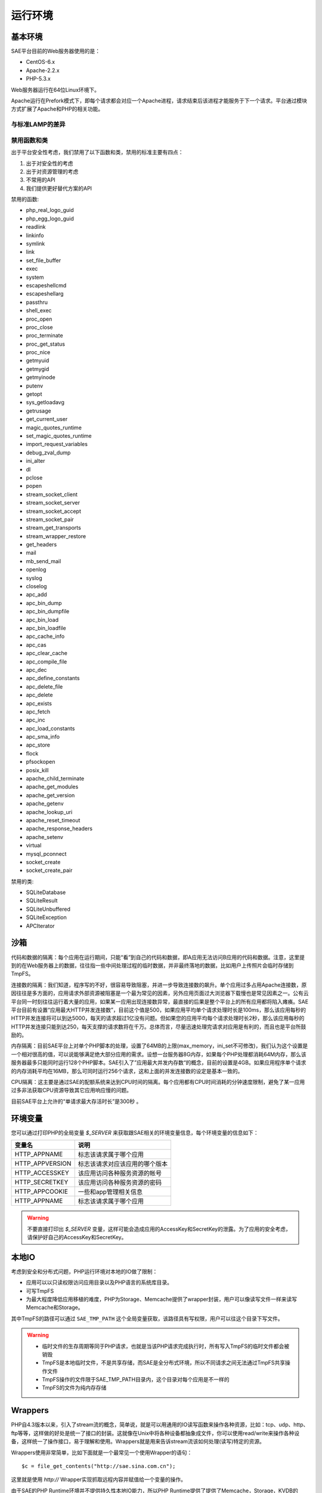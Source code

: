 运行环境
##################

基本环境
==============

SAE平台目前的Web服务器使用的是：

+ CentOS-6.x
+ Apache-2.2.x
+ PHP-5.3.x

Web服务器运行在64位Linux环境下。

Apache运行在Prefork模式下，即每个请求都会对应一个Apache进程，请求结束后该进程才能服务于下一个请求。平台通过模块方式扩展了Apache和PHP的相关功能。

与标准LAMP的差异
-------------------

禁用函数和类
-----------------

出于平台安全性考虑，我们禁用了以下函数和类，禁用的标准主要有四点：

1. 出于对安全性的考虑
2. 出于对资源管理的考虑
3. 不常用的API
4. 我们提供更好替代方案的API

 
禁用的函数:

+ php_real_logo_guid
+ php_egg_logo_guid
+ readlink
+ linkinfo
+ symlink
+ link
+ set_file_buffer
+ exec
+ system
+ escapeshellcmd
+ escapeshellarg
+ passthru
+ shell_exec
+ proc_open
+ proc_close
+ proc_terminate
+ proc_get_status
+ proc_nice
+ getmyuid
+ getmygid
+ getmyinode
+ putenv
+ getopt
+ sys_getloadavg
+ getrusage
+ get_current_user
+ magic_quotes_runtime
+ set_magic_quotes_runtime
+ import_request_variables
+ debug_zval_dump
+ ini_alter
+ dl
+ pclose
+ popen
+ stream_socket_client
+ stream_socket_server
+ stream_socket_accept
+ stream_socket_pair
+ stream_get_transports
+ stream_wrapper_restore
+ get_headers
+ mail
+ mb_send_mail
+ openlog
+ syslog
+ closelog
+ apc_add
+ apc_bin_dump
+ apc_bin_dumpfile
+ apc_bin_load
+ apc_bin_loadfile
+ apc_cache_info
+ apc_cas
+ apc_clear_cache
+ apc_compile_file
+ apc_dec
+ apc_define_constants
+ apc_delete_file
+ apc_delete
+ apc_exists
+ apc_fetch
+ apc_inc
+ apc_load_constants
+ apc_sma_info
+ apc_store
+ flock
+ pfsockopen
+ posix_kill
+ apache_child_terminate
+ apache_get_modules
+ apache_get_version
+ apache_getenv
+ apache_lookup_uri
+ apache_reset_timeout
+ apache_response_headers
+ apache_setenv
+ virtual
+ mysql_pconnect
+ socket_create
+ socket_create_pair

禁用的类:

+ SQLiteDatabase
+ SQLiteResult
+ SQLiteUnbuffered
+ SQLiteException
+ APCIterator

沙箱
==========

代码和数据的隔离：每个应用在运行期间，只能“看”到自己的代码和数据，即A应用无法访问B应用的代码和数据。注意，这里提到的在Web服务器上的数据，往往指一些中间处理过程的临时数据，并非最终落地的数据，比如用户上传照片会临时存储到TmpFS。

连接数的隔离：我们知道，程序写的不好，很容易导致阻塞，并进一步导致连接数的飙升。单个应用过多占用Apache连接数，原因往往是多方面的，应用请求外部资源被阻塞是一个最为常见的因素，另外应用页面过大浏览器下载慢也是常见因素之一。公有云平台同一时刻往往运行着大量的应用，如果某一应用出现连接数异常，最直接的后果是整个平台上的所有应用都将陷入瘫痪。SAE平台目前有设置“应用最大HTTP并发连接数”，目前这个值是500，如果应用平均单个请求处理时长是100ms，那么该应用每秒的HTTP并发连接将可以到达5000，每天的请求超过1亿没有问题。但如果您的应用平均每个请求处理时长2秒，那么该应用每秒的HTTP并发连接只能到达250，每天支撑的请求数将在千万。总体而言，尽量迅速处理完请求对应用是有利的，而且也是平台所鼓励的。

内存隔离：目前SAE平台上对单个PHP脚本的处理，设置了64MB的上限(max_memory，ini_set不可修改)，我们认为这个设置是一个相对很高的值，可以说能够满足绝大部分应用的需求。设想一台服务器8G内存，如果每个PHP处理都消耗64M内存，那么该服务器最多只能同时运行128个PHP脚本。SAE引入了”应用最大并发内存数“的概念，目前的设置是4GB。如果应用程序单个请求的内存消耗平均在16MB，那么可同时运行256个请求，这和上面的并发连接数的设定是基本一致的。

CPU隔离：这主要是通过SAE的配额系统来达到CPU时间的隔离。每个应用都有CPU时间消耗的分钟速度限制，避免了某一应用过多非法获取CPU资源导致其它应用响应慢的问题。

目前SAE平台上允许的“单请求最大存活时长”是300秒 。


环境变量
=============

您可以通过打印PHP的全局变量 `$_SERVER` 来获取跟SAE相关的环境变量信息，每个环境变量的信息如下：


===============     ===================================
变量名              说明
===============     ===================================
HTTP_APPNAME        标志该请求属于哪个应用
HTTP_APPVERSION     标志该请求对应该应用的哪个版本
HTTP_ACCESSKEY      该应用访问各种服务资源的帐号
HTTP_SECRETKEY      该应用访问各种服务资源的密码
HTTP_APPCOOKIE      一些和app管理相关信息
HTTP_APPNAME        标志该请求属于哪个应用
===============     ===================================

.. warning:: 不要直接打印出 `$_SERVER` 变量，这样可能会造成应用的AccessKey和SecretKey的泄露。为了应用的安全考虑，请保护好自己的AccessKey和SecretKey。

本地IO
============

考虑到安全和分布式问题，PHP运行环境对本地的IO做了限制：

+ 应用可以以只读权限访问应用目录以及PHP语言的系统库目录。
+ 可写TmpFS
+ 为最大程度降低应用移植的难度，PHP为Storage、Memcache提供了wrapper封装，用户可以像读写文件一样来读写Memcache和Storage。

其中TmpFS的路径可以通过 ``SAE_TMP_PATH`` 这个全局变量获取，该路径具有写权限，用户可以往这个目录下写文件。

.. warning::

    + 临时文件的生存周期等同于PHP请求，也就是当该PHP请求完成执行时，所有写入TmpFS的临时文件都会被销毁
    + TmpFS是本地临时文件，不是共享存储，而SAE是全分布式环境，所以不同请求之间无法通过TmpFS共享操作文件
    + TmpFS操作的文件限于SAE_TMP_PATH目录内，这个目录对每个应用是不一样的
    + TmpFS的文件为纯内存存储

Wrappers
=============

PHP自4.3版本以来，引入了stream流的概念，简单说，就是可以用通用的IO读写函数来操作各种资源，比如：tcp、udp、http、ftp等等，这样做的好处是统一了接口的封装。这就像在Unix中将各种设备都抽象成文件，你可以使用read/write来操作各种设备，这样统一了操作接口，易于理解和使用。Wrappers就是用来告诉stream流该如何处理(读写)特定的资源。

Wrappers使用非常简单，比如下面就是一个最常见一个使用Wrapper的语句： ::

   $c = file_get_contents("http://sae.sina.com.cn");

这里就是使用 `http://` Wrapper实现抓取远程内容并赋值给一个变量的操作。

由于SAE的PHP Runtime环境并不提供持久性本地IO能力，所以PHP Runtime提供了提供了Memcache，Storage，KVDB的Wrappers来方便开发者迁移原有程序。

如果你的原有程序中，使用了本地文件型缓存，那么你可以方便地使用 `saemc://` 替换本地文件缓存的前缀。

如果你的原有程序中，有文件存储的需求，你原来可能是通过NFS或者就是单机提供的存储服务，那么你可以方便地使用 `saestor://` 或 `saekv://` 来替换原来的存储前缀，注意存储的用途是用于文件落地的永久存储，任何缓存、中间临时交换数据的需求都是不适合使用Storage和KVDB存储的。 ::

    # 使用"saekv://"这个Wrapper将配置文件config.php的内容以"config.php"为key保存到KVDB中,
    # 然后用include引用了这个文件
    file_put_contents('saekv://config.php','');
    include 'saekv://config.php';


.. important:: 使用Wrappers请要先初始化相应的服务,上例中KVDB服务必须是开启的状态.
 
核心模块
=====================

============    ========================================================================================
MySQL相关       SAE提供的MySQL驱动是原生的，支持mysql、mysqli和pdo_mysql三个模块，底层基于mysqlnd驱动，
                使用mysqlnd的好处在于扩展开发更加容易。SAE即将上线的主从分离就是基于mysqlnd扩展开发。
Session         SAE提供了session cluster，使用标准的session相关函数即可。
Memcache        SAE提供的memcache模块，有一点微小改动，即连接memcache时，使用memcache_init获得连接句柄。其他完全一致。Memcache的hash使用的是一致性hash。
GD              为保证兼容性，我们也提供了原生的GD模块，但由于GD效率问题，我们并不很鼓励使用。
cURL            cURL目前已经基本做到了基本兼容。注意SAE的cURL是重载了FetchURL服务的，所以使用cURL本质上会不断消耗带宽资源。
XhProf          为方便开发者调试程序，我们也提供了XHProf模块，具体使用见面板的”XHProf”即可。
============    ========================================================================================
 

日志系统
==============

SAE提供了实时的日志检阅功能，方便开发者在线调试分析。

Runtime中输出的日志类型有：access、warning、error、notice、debug等，具体在管理面板的日志中心可以查阅。

.. 请补充每个类型的日志都有什么意义，和runtime怎么对应

应用配置
================

应用可以通过应用版本目录下的 `config.yaml` 来对Apache服务器做一些配置（类似于Apache的htaccess文件）。

通过配置，开发者可以很方便的实现以下功能：

+ 目录默认页面
+ 自定义错误页面
+ 压缩
+ 页面重定向
+ 页面过期
+ 设置响应头的content-type
+ 设置页面访问权限

.. note:: PHP Runtime的config.yaml文件不会部署到代码目录中，而只是存在于SVN中。

应用配置写在 `config.yaml` 文件的 `handle` 下，例如:    ::

    name: saetest
    version: 1

    handle:
    - rewrite: if(!is_dir() && !is_file()) goto "index.php?%{QUERY_STRING}"

基本语法： ::

    - OPTION: ARG1 ARG2 ...
    - OPTION: if(CONDICTION) ACTION

其中 `OPTION` 为配置项， `ARG1` ， `ARG2`  为参数， `CONDITION` 可以是一个或多个 `EXPRESSION` ，视具体的配置项而定。 `ACTION` 是if条件满足后执行的动作。

`EXPRESSION` 有如下形式： ::

    in_header["header_name"] OP string_or_digit
    out_header["header_name"] OP string_or_digit
    path OP string
    query_string OP string
    is_file()
    is_dir()

关于以上形式说明如下：

1. in_header是请求头，out_header 是响应头，header_name是 HTTP Header的名称，具体的请求头和响应头参考RFC官方文档
2. `OP` 是操作符，有~（正则匹配），!~（正则不匹配），==（相等，用于字符串和数字），!=（不相等，用于字符串和数字），> ，>=， <， <=（比较操作符仅用于整形数字）
3. string是形如"xxxx"的字符串 
4. string_or_digit表示string或者digit，根据 `OP` 的种类，后面跟string或者digit
5. path是系统宏，表示用户请求的url去掉主机部分和查询串后剩下的部分
6. query_string是系统宏，表示查询串，一般是url中问号后面的内容
7. is_file()和is_dir是系统函数，判断path是文件还是目录，!is_file()，!is_dir() 分别是其否定形式
8. 当配置项支持多个 `EXPRESSION` 时， `EXPRESSION`` 和 `EXPRESSION` 之间使用&&隔开

下面将详细的介绍如何配置实现以上的这些功能。

目录默认页面
------------------------

当访问url没有指定文件时，指定返回的文件。

语法： ::

    - directoryindex: file_list

file_list中各个文件名以空格分隔，directoryindex在config.yaml文件中仅有一项

例子： ::

    - directoryindex: aaa.php bbb.html

自定义错误页面
-------------------------

语法： ::

    - errordoc: httpcode error_file

httpcode是诸如404、302之类的http响应码，error_file是服务器以httpcode响应请求时响应的文件。errordoc在config.yaml中可以配置多项。

例子： ::

    - errordoc: 404 /path/404.html
    - errordoc: 403 /path/403.html

压缩
---------------

语法： ::

    - compress: if(CONDICTION) compress

在compress中 `CONDITION` 只能有一个 `EXPRESSION` 。

例子： ::

    - compress: if(out_header["Content-Length"] >= 10240) compress
    - compress: if(in_header["Referer"] == "gphone") compress
    - compress: if(path ~ "/big/") compress


.. note::

   通常情况，我们根据响应头Content-length，判断是否需要压缩，例如：if(out_header["Content-Length"]>=10240) compress，这个静态页面，如js,css,html都是没有问题的。但是对php脚本，响应header中没有Content-length这个头，它使用Transfer-Encoding: chunked,这个头表示页面输出用chunked编码。此时要实现压缩，可以通过应用配置，同时在PHP脚本中输出相应头的方式实现。

   例如在应用配置中写if(out_header["Use-Compress"] == "1") compress，在需要压缩的PHP脚本中写header("Use-Compress: 1")。

.. 上面最后一句话的PHP脚本写的内容原文档中缺失，我是根据上下文猜测的，复查者请确认一下并删掉这个注释。

开发者可以通过检查是不是输出了响应头：Content-Encoding: gzip来判断压缩是否生效。

URL重写
-------------------------

语法： ::

    - rewrite: if(CONDITION) goto target_url

在rewrite中， `CONDITION` 支持多个 `EXPRESSION` 。除out_header （没办法根据响应 header 做重定向）外都可以出现在rewrite的 `CONDITION` 中，并且path只能出现一个（如果有多个，只有最后一个生效，其它被忽略），当省略path时，表示任意请求。

target_url表示重定向的目标url，在target_url可以以$N的形式表示path中匹配到的内容，%N的形式表示最后一个query_string中匹配到的内容，因为query_string可以在 `CONDITION` 中出现多次，以%{QUERY_STRING}表示查询串。
 
例子： ::

    # 当 url 匹配 urldir/(.*) ，并且 输入 header referer 等于 sina 时，跳转至页面 /usr/$1，$1 表示刚刚匹配的 urldir/(.*) 中的 (.*) 部分。
    - rewrite: if (path ~ "urldir/(.*)" && in_header["referer"] == "sina") goto "/url/$1"

    # 当 url 匹配 urldir/(.*)，并且请求的是一个目录时，跳转至 /url/$1
    - rewrite: if(is_dir( ) && path ~ "urldir/(.*)") goto "/url/$1"

    # 当 url 匹配 path，并且请求的不是一个文件时，跳转至 /url/query.php
    - rewrite: if(! is_file() && path ~ "path") goto "/url/query.php"

    # 当查询串等于so，并且 url 以 zhaochou 结尾时，跳转至 /url/%1，%1 表示 query_string 匹配到的部分。
    - rewrite: if(query_string ~ "^(so)$" && path ~ "zhaochou$") goto "/url/%1"

    # 当查询串不包含sohu，并且 url 以zhaochou结尾时，跳转至/url/query.php?%{QUERY_STRING}，%{QUERY_STRING}表示查询串。
    - rewrite: if(query_string !~ "sohu" && path ~ "zhaochou$") goto "/url/query.php?${QUERY_STRING}"

    # 如果 url 既不是文件，也不是目录，跳转至 index.php?%{QUERY_STRING}
    - rewrite: if( !is_file() && !is_dir()) goto "index.php?%{QUERY_STRING}"

.. warning::

   1. 如果有形如path ~ "^(.*)$"类的请求，一定要加上is_file或is_dir之类的判断，防止无穷的rewrite。 
   2. 在goto语句中，虽然某些时候可以不以/开头，但是强烈建议以/开头。 

指定过期时间和头信息
-------------------------

语法： ::

    - expire: if(single_express) time seconds
    - mime: if(single_express) type content-type

seconds是秒数，content-type是表示文档类型的字符串。

例子： ::

    - expire: if(in_header["referer"] ~ "sina") time 10
    # 如果 url 请求文件的扩展名是 pdf2，设置 Content-Type 为 application/pdf
    - mime: if(path ~ "\.pdf2$") type "application/pdf"
    - mime: if(path ~ "\.pdf2$") type "application/pdf"
    # 只要请求 header referer 包含字符串 sina，就设置 Content-Type 为 text/plain
    - mime: if(in_header["referer"] ~ "sina") type "text/plain"

在expire和mime的 `CONDITION` 只支持单个 `EXPRESSION` ，in_header，path都可以出现在 `CONDITION` 中， `OP` 只能是~或者==，即只支持正则匹配和字符串比较。

基于主机的访问控制
------------------------

语法： ::

    - hostaccess: if(CONDITION) deny IP
    - hostaccess: if(CONDITION) allow IP

`CONDITION` 只支持单个 `EXPRESSION` 。

IP需要加引号，IP可以是一个或多个ip地址、all（所有IP地址）、 `CIDR`_ （如108.192.8.0/24），具体可以参考Apache配置，allow是白名单，deny是黑名单。

.. _CIDR: http://zh.wikipedia.org/wiki/%E6%97%A0%E7%B1%BB%E5%88%AB%E5%9F%9F%E9%97%B4%E8%B7%AF%E7%94%B1

例子: ::

    # 禁止127.0.0.1 访问private目录
    - hostaccess: if(path ~ "/private/") deny "127.0.0.1"

    # 只允许127.0.0.1 访问.conf结尾的文件
    - hostaccess: if(path ~ "\.conf$") allow "127.0.0.1"

    # 禁止127.0.0.1 的所有访问（这个要慎用）
    - hostaccess: deny "127.0.0.1"

    # 对cron任务保护，防止被外部抓取，我们将cron任务放在cron目录下(sae中cron服务执行时，走的是内部网络)
    - hostaccess: if(path ~ "/cron/") allow "10.0.0.0/8" 允许10打头的所有IP 

    # 对于屏蔽一组IP地址，可以写成子网掩码形式，或者将多个IP之间加以空格。子网掩码形式如下：
    - hostaccess: if(path ~ "/cron/") deny "108.192.8.0/24" 屏蔽108.192.8打头的所有IP 

    # 允许108.134.13.24和108.122.122.13这两个IP
    - hostaccess: allow "108.134.13.24 108.122.122.13" 

HTTP基础认证
----------------------

语法： ::

    - passwdaccess: passwd "USERNAME:PASSWORD..."
    - passwdaccess: if(CONDITION) passwd "USERNAME:PASSWORD..."

例子： ::

    # 所有访问都要密码，允许用户writer用密码123zxc访问
    - passwdaccess: passwd "write:123zxc"

    # 访问secret目录需要密码，允许用户test用密码123qwe访问，用户coder用密码123asd访问
    - passwdaccess: if(path ~ "/secret/") passwd "test:123qwe coder:123asd"

    # 访问.text结尾的文件需要密码，允许用户writer用密码123zxc
    - passwdaccess: if(path ~ "\.text$") passwd "writer:123zxc"

    # 用户的网站后台程序都放在admin目录下，需要对admin目录做密码保护
    - passwdaccess: if(path ~ "/admin/") passwd "admin:admin123"

`CONDITION` 只能是单个 `EXPRESSION` ，in_header，path可以出现在 `EXPRESSION` 中， `OP` 只能是~或者==，即只支持正则匹配和字符串比较。

